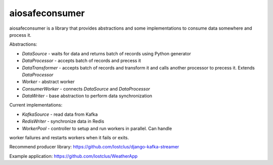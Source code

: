 aiosafeconsumer
===============

aiosafeconsumer is a library that provides abstractions and some implementations
to consume data somewhere and process it.

Abstractions:

* `DataSource` - waits for data and returns batch of records using Python generator
* `DataProcessor` - accepts batch of records and precess it
* `DataTransformer` - accepts batch of records and transform it and calls
  another processor to precess it. Extends `DataProcessor`
* `Worker` - abstract worker
* `ConsumerWorker` - connects `DataSource` and `DataProcessor`
* `DataWriter` - base abstraction to perform data synchronization

Current implementations:

* `KafkaSource` - read data from Kafka
* `RedisWriter` - synchronize data in Redis
* `WorkerPool` - controller to setup and run workers in parallel. Can handle
worker failures and restarts workers when it fails or exits.

Recommend producer library: https://github.com/lostclus/django-kafka-streamer

Example application: https://github.com/lostclus/WeatherApp
